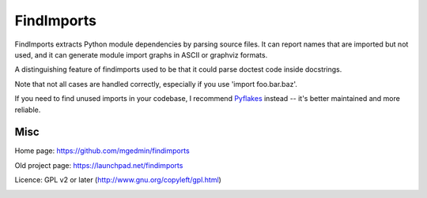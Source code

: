 FindImports
===========

FindImports extracts Python module dependencies by parsing source files.
It can report names that are imported but not used, and it can generate
module import graphs in ASCII or graphviz formats.

A distinguishing feature of findimports used to be that it could parse doctest
code inside docstrings.

Note that not all cases are handled correctly, especially if you use
'import foo.bar.baz'.

If you need to find unused imports in your codebase, I recommend Pyflakes_
instead -- it's better maintained and more reliable.

.. _Pyflakes: https://pypi.python.org/pypi/pyflakes


Misc
----

Home page: https://github.com/mgedmin/findimports

Old project page: https://launchpad.net/findimports

Licence: GPL v2 or later (http://www.gnu.org/copyleft/gpl.html)

|buildstatus|_ |coverage|_

.. |buildstatus| image:: https://api.travis-ci.org/mgedmin/findimports.png?branch=master
.. _buildstatus: https://travis-ci.org/mgedmin/findimports

.. |coverage| image:: https://coveralls.io/repos/mgedmin/findimports/badge.png?branch=master
.. _coverage: https://coveralls.io/r/mgedmin/findimports
